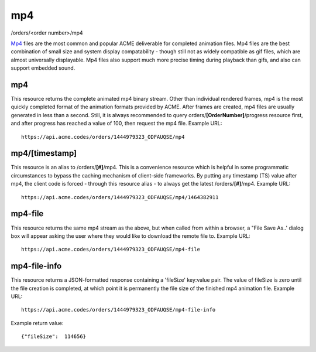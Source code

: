 
.. |br| raw:: html

   <br />

mp4
###

/orders/<order number>/mp4

`Mp4 <https://en.wikipedia.org/wiki/MPEG-4_Part_14>`_ files are the most common and popular ACME deliverable for completed animation files. Mp4 files are the best combination of small size and system display compatability  - though still not as widely compatible as gif files, which are almost universally displayable. Mp4 files also support much more precise timing during playback than gifs, and also can support embedded sound.

mp4
"""

This resource returns the complete animated mp4 binary stream. Other than individual rendered frames, mp4 is the most quickly completed format of the animation formats provided by ACME. After frames are created, mp4 files are usually generated in less than a second. Still, it is always recommended to query orders/**[OrderNumber]**/progress resource first, and after progress has reached a value of 100, then request the mp4 file. Example URL:
::

    https://api.acme.codes/orders/1444979323_ODFAUQSE/mp4

mp4/[timestamp]
"""""""""""""""

This resource is an alias to /orders/**[#]**/mp4. This is a convenience resource which is helpful in some programmatic circumstances to bypass the caching mechanism of client-side frameworks. By putting any timestamp (TS) value after mp4, the client code is forced - through this resource alias - to always get the latest /orders/**[#]**/mp4. Example URL:
::

    https://api.acme.codes/orders/1444979323_ODFAUQSE/mp4/1464382911

mp4-file
""""""""

This resource returns the same mp4 stream as the above, but when called from within a browser, a "File Save As..' dialog box will appear asking the user where they would like to download the remote file to. Example URL:
::

    https://api.acme.codes/orders/1444979323_ODFAUQSE/mp4-file

mp4-file-info
"""""""""""""

This resource returns a JSON-formatted response containing a 'fileSize' key:value pair. The value of fileSize is zero until the file creation is completed, at which point it is permanently the file size of the finished mp4 animation file. Example URL:
::

    https://api.acme.codes/orders/1444979323_ODFAUQSE/mp4-file-info

Example return value:
::

    {"fileSize":  114656}

    
